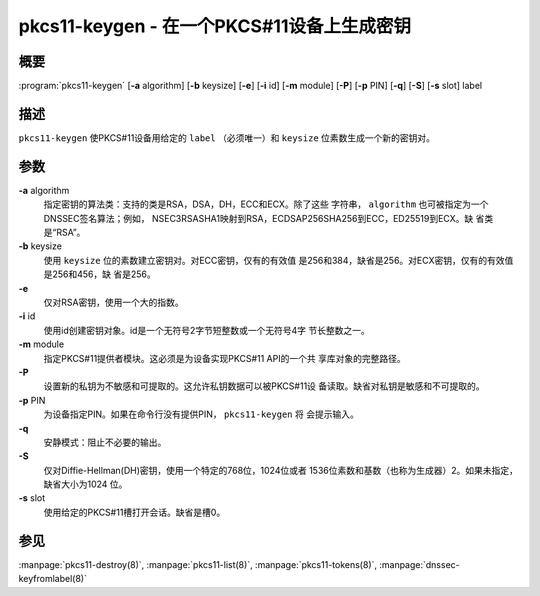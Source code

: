.. 
   Copyright (C) Internet Systems Consortium, Inc. ("ISC")
   
   This Source Code Form is subject to the terms of the Mozilla Public
   License, v. 2.0. If a copy of the MPL was not distributed with this
   file, you can obtain one at https://mozilla.org/MPL/2.0/.
   
   See the COPYRIGHT file distributed with this work for additional
   information regarding copyright ownership.

..
   Copyright (C) Internet Systems Consortium, Inc. ("ISC")

   This Source Code Form is subject to the terms of the Mozilla Public
   License, v. 2.0. If a copy of the MPL was not distributed with this
   file, You can obtain one at http://mozilla.org/MPL/2.0/.

   See the COPYRIGHT file distributed with this work for additional
   information regarding copyright ownership.


.. highlight: console

.. _man_pkcs11-keygen:

pkcs11-keygen - 在一个PKCS#11设备上生成密钥
-------------------------------------------------

概要
~~~~~~~~

:program:`pkcs11-keygen` [**-a** algorithm] [**-b** keysize] [**-e**] [**-i** id] [**-m** module] [**-P**] [**-p** PIN] [**-q**] [**-S**] [**-s** slot] label

描述
~~~~~~~~~~~

``pkcs11-keygen`` 使PKCS#11设备用给定的 ``label`` （必须唯一）和
``keysize`` 位素数生成一个新的密钥对。

参数
~~~~~~~~~

**-a** algorithm
   指定密钥的算法类：支持的类是RSA，DSA，DH，ECC和ECX。除了这些
   字符串， ``algorithm`` 也可被指定为一个DNSSEC签名算法；例如，
   NSEC3RSASHA1映射到RSA，ECDSAP256SHA256到ECC，ED25519到ECX。缺
   省类是“RSA”。

**-b** keysize
   使用 ``keysize`` 位的素数建立密钥对。对ECC密钥，仅有的有效值
   是256和384，缺省是256。对ECX密钥，仅有的有效值是256和456，缺
   省是256。

**-e**
   仅对RSA密钥，使用一个大的指数。

**-i** id
   使用id创建密钥对象。id是一个无符号2字节短整数或一个无符号4字
   节长整数之一。

**-m** module
   指定PKCS#11提供者模块。这必须是为设备实现PKCS#11 API的一个共
   享库对象的完整路径。

**-P**
   设置新的私钥为不敏感和可提取的。这允许私钥数据可以被PKCS#11设
   备读取。缺省对私钥是敏感和不可提取的。

**-p** PIN
   为设备指定PIN。如果在命令行没有提供PIN， ``pkcs11-keygen`` 将
   会提示输入。

**-q**
   安静模式：阻止不必要的输出。

**-S**
   仅对Diffie-Hellman(DH)密钥，使用一个特定的768位，1024位或者
   1536位素数和基数（也称为生成器）2。如果未指定，缺省大小为1024
   位。

**-s** slot
   使用给定的PKCS#11槽打开会话。缺省是槽0。

参见
~~~~~~~~

:manpage:`pkcs11-destroy(8)`, :manpage:`pkcs11-list(8)`, :manpage:`pkcs11-tokens(8)`, :manpage:`dnssec-keyfromlabel(8)`
